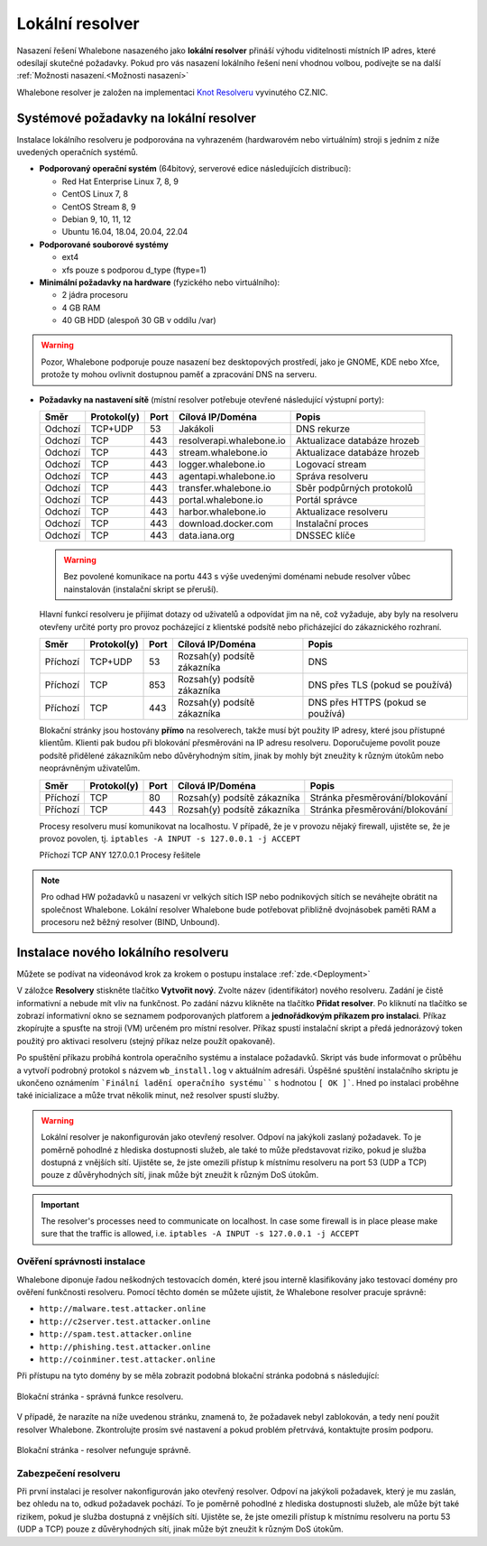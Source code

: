 ******************
Lokální resolver
******************

Nasazení řešení Whalebone nasazeného jako **lokální resolver** přináší výhodu viditelnosti místních IP adres, které odesílají skutečné požadavky. Pokud pro vás nasazení lokálního řešení není vhodnou volbou, 
podívejte se na další :ref:`Možnosti nasazení.<Možnosti nasazení>`

Whalebone resolver je založen na implementaci `Knot Resolveru <https://www.knot-resolver.cz/>`_ vyvinutého CZ.NIC.



Systémové požadavky na lokální resolver
=======================================

Instalace lokálního resolveru je podporována na vyhrazeném (hardwarovém nebo virtuálním) stroji s jedním z níže uvedených operačních systémů.

* **Podporovaný operační systém** (64bitový, serverové edice následujících distribucí):

  * Red Hat Enterprise Linux 7, 8, 9
  * CentOS Linux 7, 8 
  * CentOS Stream 8, 9
  * Debian 9, 10, 11, 12
  * Ubuntu 16.04, 18.04, 20.04, 22.04

* **Podporované souborové systémy** 

  * ext4
  * xfs pouze s podporou d_type (ftype=1)

* **Minimální požadavky na hardware** (fyzického nebo virtuálního):

  * 2 jádra procesoru
  * 4 GB RAM
  * 40 GB HDD (alespoň 30 GB v oddílu /var)

.. warning:: Pozor, Whalebone podporuje pouze nasazení bez desktopových prostředí, jako je GNOME, KDE nebo Xfce, protože ty mohou ovlivnit dostupnou paměť a zpracování DNS na serveru.

* **Požadavky na nastavení sítě** (místní resolver potřebuje otevřené následující výstupní porty):

  =========== =========== ======= ========================== ================================
  Směr        Protokol(y) Port    Cílová IP/Doména           Popis         
  =========== =========== ======= ========================== ================================
  Odchozí     TCP+UDP     53      Jakákoli                   DNS rekurze        
  Odchozí     TCP         443     resolverapi.whalebone.io   Aktualizace databáze hrozeb
  Odchozí     TCP         443     stream.whalebone.io        Aktualizace databáze hrozeb     
  Odchozí     TCP         443     logger.whalebone.io        Logovací stream   
  Odchozí     TCP         443     agentapi.whalebone.io      Správa resolveru
  Odchozí     TCP         443     transfer.whalebone.io      Sběr podpůrných protokolů
  Odchozí     TCP         443     portal.whalebone.io        Portál správce
  Odchozí     TCP         443     harbor.whalebone.io        Aktualizace resolveru
  Odchozí     TCP         443     download.docker.com        Instalační proces
  Odchozí     TCP         443     data.iana.org              DNSSEC klíče   
  =========== =========== ======= ========================== ================================
  
  .. warning:: Bez povolené komunikace na portu 443 s výše uvedenými doménami nebude resolver vůbec nainstalován (instalační skript se přeruší).

  
  Hlavní funkcí resolveru je přijímat dotazy od uživatelů a odpovídat jim na ně, což vyžaduje, aby byly na resolveru otevřeny určité porty pro provoz pocházející z klientské podsítě nebo přicházející do zákaznického rozhraní.
 
 
 
  =========== =========== ======= ============================ ==========================================
  Směr        Protokol(y) Port    Cílová IP/Doména             Popis         
  =========== =========== ======= ============================ ==========================================
  Příchozí    TCP+UDP     53      Rozsah(y) podsítě zákazníka  DNS
  Příchozí    TCP         853     Rozsah(y) podsítě zákazníka  DNS přes TLS (pokud se používá)
  Příchozí    TCP         443     Rozsah(y) podsítě zákazníka  DNS přes HTTPS (pokud se používá)
  =========== =========== ======= ============================ ==========================================

  Blokační stránky jsou hostovány **přímo** na resolverech, takže musí být použity IP adresy, které jsou přístupné klientům. Klienti pak budou při blokování přesměrováni na IP adresu resolveru. Doporučujeme povolit pouze podsítě přidělené zákazníkům nebo důvěryhodným sítím, jinak by mohly být zneužity k různým útokům nebo neoprávněným uživatelům.

  =========== =========== ======= ============================ ==========================================
  Směr        Protokol(y) Port    Cílová IP/Doména             Popis         
  =========== =========== ======= ============================ ==========================================
  Příchozí    TCP         80      Rozsah(y) podsítě zákazníka  Stránka přesměrování/blokování
  Příchozí    TCP         443     Rozsah(y) podsítě zákazníka  Stránka přesměrování/blokování
  =========== =========== ======= ============================ ==========================================
  
  Procesy resolveru musí komunikovat na localhostu. V případě, že je v provozu nějaký firewall, ujistěte se, že je provoz povolen, tj. ``iptables -A INPUT -s 127.0.0.1 -j ACCEPT``

  =========== =========== ======= ============================ ==========================================
  Směr        Protokol(y) Port    Cílová IP/Doména             Popis         
  =========== =========== ======= ============================ ===========================================
  Příchozí    TCP         ANY     127.0.0.1                    Procesy řešitele
    =========== =========== ======= ============================ ===========================================

.. note:: Pro odhad HW požadavků u nasazení vr velkých sítích ISP nebo podnikových sítích se neváhejte obrátit na společnost Whalebone. Lokální resolver Whalebone bude potřebovat přibližně dvojnásobek paměti RAM a procesoru než běžný resolver (BIND, Unbound).

Instalace nového lokálního resolveru
====================================

Můžete se podívat na videonávod krok za krokem o postupu instalace :ref:`zde.<Deployment>`

V záložce **Resolvery** stiskněte tlačítko **Vytvořit nový**. Zvolte název (identifikátor) nového resolveru. Zadání je čistě informativní a nebude mít vliv na funkčnost.
Po zadání názvu klikněte na tlačítko **Přidat resolver**.
Po kliknutí na tlačítko se zobrazí informativní okno se seznamem podporovaných platforem a **jednořádkovým příkazem pro instalaci**. Příkaz zkopírujte a spusťte na stroji (VM) určeném pro místní resolver.
Příkaz spustí instalační skript a předá jednorázový token použitý pro aktivaci resolveru (stejný příkaz nelze použít opakovaně).

.. image:: ./img/lrv2-create.gif
	:align: center


Po spuštění příkazu probíhá kontrola operačního systému a instalace požadavků. Skript vás bude informovat o průběhu a vytvoří podrobný protokol s názvem ``wb_install.log`` v aktuálním adresáři.
Úspěšné spuštění instalačního skriptu je ukončeno oznámením ```Finální ladění operačního systému```` s hodnotou ``[ OK ]```. Hned po instalaci proběhne také inicializace a může trvat několik minut, než resolver spustí služby.


.. image:: ./img/lrv2-install.gif
   :align: center


.. warning:: Lokální resolver je nakonfigurován jako otevřený resolver. Odpoví na jakýkoli zaslaný požadavek. To je poměrně pohodlné z hlediska dostupnosti služeb, ale také to může představovat riziko, pokud je služba dostupná z vnějších sítí. Ujistěte se, že jste omezili přístup k místnímu resolveru na port 53 (UDP a TCP) pouze z důvěryhodných sítí, jinak může být zneužit k různým DoS útokům.
.. important:: The resolver's processes need to communicate on localhost. In case some firewall is in place please make sure that the traffic is allowed, i.e. ``iptables -A INPUT -s 127.0.0.1 -j ACCEPT``

Ověření správnosti instalace
----------------------------

Whalebone diponuje řadou neškodných testovacích domén, které jsou interně klasifikovány jako testovací domény pro ověření funkčnosti resolveru.
Pomocí těchto domén se můžete ujistit, že Whalebone resolver pracuje správně:

* ``http://malware.test.attacker.online``
* ``http://c2server.test.attacker.online``
* ``http://spam.test.attacker.online``
* ``http://phishing.test.attacker.online``
* ``http://coinminer.test.attacker.online``

Při přístupu na tyto domény by se měla zobrazit podobná blokační stránka podobná s následující:

.. figure:: ./img/blocking-page-default.png
   :alt: Blocking Pages (Default)
   :align: center
   
   Blokační stránka - správná funkce resolveru.

V případě, že narazíte na níže uvedenou stránku, znamená to, že požadavek nebyl zablokován, a tedy není použit resolver Whalebone. 
Zkontrolujte prosím své nastavení a pokud problém přetrvává, kontaktujte prosím podporu.

.. figure:: ./img/testing-page.png
   :alt: Blocking Pages (Target)
   :align: center
   
   Blokační stránka - resolver nefunguje správně.



Zabezpečení resolveru
---------------------

Při první instalaci je resolver nakonfigurován jako otevřený resolver. Odpoví na jakýkoli požadavek, který je mu zaslán, bez ohledu na to, odkud požadavek pochází. To je poměrně 
pohodlné z hlediska dostupnosti služeb, ale může být také rizikem, pokud je služba dostupná z vnějších sítí. Ujistěte se, že jste omezili přístup 
k místnímu resolveru na portu 53 (UDP a TCP) pouze z důvěryhodných sítí, jinak může být zneužit k různým DoS útokům.